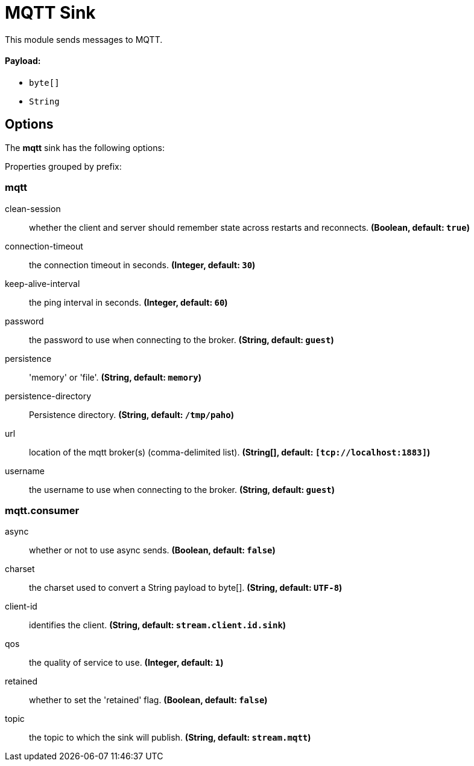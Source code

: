//tag::ref-doc[]
= MQTT Sink

This module sends messages to MQTT.

==== Payload:

* `byte[]`
* `String`

== Options

The **$$mqtt$$** $$sink$$ has the following options:

//tag::configuration-properties[]
Properties grouped by prefix:


=== mqtt

$$clean-session$$:: $$whether the client and server should remember state across restarts and reconnects.$$ *($$Boolean$$, default: `$$true$$`)*
$$connection-timeout$$:: $$the connection timeout in seconds.$$ *($$Integer$$, default: `$$30$$`)*
$$keep-alive-interval$$:: $$the ping interval in seconds.$$ *($$Integer$$, default: `$$60$$`)*
$$password$$:: $$the password to use when connecting to the broker.$$ *($$String$$, default: `$$guest$$`)*
$$persistence$$:: $$'memory' or 'file'.$$ *($$String$$, default: `$$memory$$`)*
$$persistence-directory$$:: $$Persistence directory.$$ *($$String$$, default: `$$/tmp/paho$$`)*
$$url$$:: $$location of the mqtt broker(s) (comma-delimited list).$$ *($$String[]$$, default: `$$[tcp://localhost:1883]$$`)*
$$username$$:: $$the username to use when connecting to the broker.$$ *($$String$$, default: `$$guest$$`)*

=== mqtt.consumer

$$async$$:: $$whether or not to use async sends.$$ *($$Boolean$$, default: `$$false$$`)*
$$charset$$:: $$the charset used to convert a String payload to byte[].$$ *($$String$$, default: `$$UTF-8$$`)*
$$client-id$$:: $$identifies the client.$$ *($$String$$, default: `$$stream.client.id.sink$$`)*
$$qos$$:: $$the quality of service to use.$$ *($$Integer$$, default: `$$1$$`)*
$$retained$$:: $$whether to set the 'retained' flag.$$ *($$Boolean$$, default: `$$false$$`)*
$$topic$$:: $$the topic to which the sink will publish.$$ *($$String$$, default: `$$stream.mqtt$$`)*
//end::configuration-properties[]

//end::ref-doc[]
